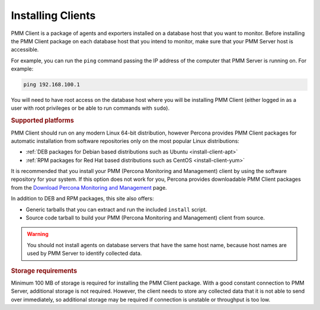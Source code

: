 .. _deploy-pmm.client.installing:
.. _installing:

##################
Installing Clients
##################

PMM Client is a package of agents and exporters installed on a database host
that you want to monitor. Before installing the PMM Client package on each
database host that you intend to monitor, make sure that your PMM Server host
is accessible.

For example, you can run the ``ping`` command passing the IP address of the
computer that PMM Server is running on. For example:

.. code-block:: bash

   ping 192.168.100.1

You will need to have root access on the database host where you will be
installing PMM Client (either logged in as a user with root privileges or be
able to run commands with ``sudo``).

.. rubric:: Supported platforms

PMM Client should run on any modern Linux 64-bit distribution, however
Percona provides PMM Client packages for automatic installation from
software repositories only on the most popular Linux distributions:

* :ref:`DEB packages for Debian based distributions such as Ubuntu <install-client-apt>`
* :ref:`RPM packages for Red Hat based distributions such as CentOS <install-client-yum>`

It is recommended that you install your PMM (Percona Monitoring and Management) client by using the
software repository for your system. If this option does not work for you,
Percona provides downloadable PMM Client packages
from the `Download Percona Monitoring and Management
<https://www.percona.com/downloads/pmm-client>`_ page.

In addition to DEB and RPM packages, this site also offers:

* Generic tarballs that you can extract and run the included ``install`` script.
* Source code tarball to build your PMM (Percona Monitoring and Management) client from source.

.. warning:: You should not install agents on database servers that have
   the same host name, because host names are used by PMM Server to
   identify collected data.

.. rubric:: Storage requirements

Minimum 100 MB of storage is required for installing the PMM Client
package. With a good constant connection to PMM Server, additional storage is
not required. However, the client needs to store any collected data that it is
not able to send over immediately, so additional storage may be required if
connection is unstable or throughput is too low.
